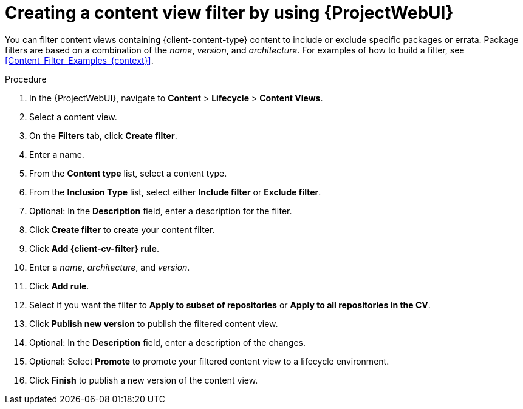 :_mod-docs-content-type: PROCEDURE

[id="creating-a-content-view-filter-by-using-web-ui"]
= Creating a content view filter by using {ProjectWebUI}

[role="_abstract"]
You can filter content views containing {client-content-type} content to include or exclude specific packages or errata.
Package filters are based on a combination of the _name_, _version_, and _architecture_.
For examples of how to build a filter, see xref:Content_Filter_Examples_{context}[].

.Procedure
. In the {ProjectWebUI}, navigate to *Content* > *Lifecycle* > *Content Views*.
. Select a content view.
. On the *Filters* tab, click *Create filter*.
. Enter a name.
. From the *Content type* list, select a content type.
. From the *Inclusion Type* list, select either *Include filter* or *Exclude filter*.
. Optional: In the *Description* field, enter a description for the filter.
. Click *Create filter* to create your content filter.
ifdef::katello[]
. Add a filter rule:
* For Deb content, click *Add DEB rule*.
* For Yum content, click *Add RPM rule*.
endif::[]
ifndef::katello[]
. Click *Add {client-cv-filter} rule*.
endif::[]
. Enter a _name_, _architecture_, and _version_.
. Click *Add rule*.
. Select if you want the filter to *Apply to subset of repositories* or *Apply to all repositories in the CV*.
. Click *Publish new version* to publish the filtered content view.
. Optional: In the *Description* field, enter a description of the changes.
. Optional: Select *Promote* to promote your filtered content view to a lifecycle environment.
. Click *Finish* to publish a new version of the content view.
